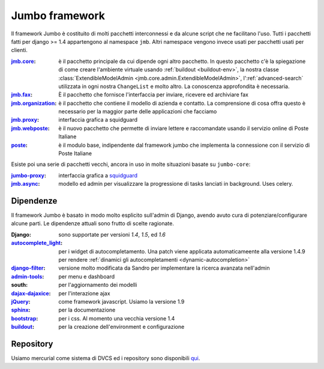 .. _jumbo:

===================
Jumbo framework
===================

Il framework Jumbo è costituito di molti pacchetti interconnessi e da alcune
script che ne facilitano l'uso. Tutti i pacchetti fatti per django >= 1.4
appartengono al namespace ``jmb``. Altri namespace vengono invece usati per
pacchetti usati per clienti.

:jmb.core_: è il pacchetto principale da cui dipende ogni altro
  pacchetto. In questo pacchetto c'è la spiegazione di come creare
  l'ambiente virtuale usando :ref:`buildout <buildout-env>`, la nostra classe 
  :class:`ExtendibleModelAdmin <jmb.core.admin.ExtendibleModelAdmin>`,
  l':ref:`advanced-search` utilizzata in ogni nostra ``ChangeList`` e molto
  altro. La conoscenza approfondita è necessaria.		   

:jmb.fax_: È il pacchetto che fornisce l'interfaccia per inviare, ricevere
  ed archiviare fax

:jmb.organization_: è il pacchetto che contiene il modello di azienda e
  contatto. La comprensione di cosa offra questo è necessario per la maggior
  parte delle applicazioni che facciamo

:jmb.proxy_: interfaccia grafica a squidguard

:jmb.webposte_: è il nuovo pacchetto che permette di inviare lettere e
  raccomandate usando il servizio online di Poste Italiane

:poste_: è il modulo base, indipendente dal framework jumbo che implementa
  la connessione con il servizio di Poste Italiane

Esiste poi una serie di pacchetti vecchi, ancora in uso in molte situazioni
basate su ``jumbo-core``:

:jumbo-proxy_: interfaccia grafica a squidguard_

:jmb.async_: modello ed admin per visualizzare la progressione di tasks
	     lanciati in background. Uses celery.


Dipendenze
----------

Il framework Jumbo è basato in modo molto esplicito sull'admin di Django,
avendo avuto cura di potenziare/configurare alcune parti. Le dipendenze
attuali sono frutto di scelte ragionate. 

:Django: sono supportate per versioni *1.4*, *1.5*, ed *1.6*

:autocomplete_light_: per i widget di autocompletamento. Una patch viene
		      applicata automaticameente alla versione 1.4.9 per
		      rendere :ref:`dinamici gli autocompletamenti <dynamic-autocompletion>`
		      
:django-filter_: versione molto modificata da Sandro per implementare la
		 ricerca avanzata nell'admin

:admin-tools_: per menu e dashboard

:south: per l'aggiornamento dei modelli

:dajax-dajaxice_: per l'interazione ajax

:jQuery_: come framework javascript. Usiamo la versione 1.9

:sphinx_: per la documentazione

:bootstrap_: per i css. Al momento una vecchia versione 1.4

:buildout_: per la creazione dell'environment e configurazione


Repository
----------

Usiamo mercurial come sistema di DVCS ed i repository sono disponibili qui_.


.. _jmb.core: http://docs.thux.it/jmb.core
.. _jmb.fax:  http://docs.thux.it/jmb.fax
.. _jmb.organization: http://docs.thux.it/jmb.organization
.. _jmb.newsletter: http://docs.thux.it/jmb.newsletter
.. _jmb.webposte: http://docs.thux.it/jmb.webposte
.. _jmb.proxy: http://docs.thux.it/jmb.proxy
.. _jmb.async: http://docs.thux.it/jmb.async
.. _jumbo-proxy: http://docs.thux.it/jumbo-proxy
.. _poste: http://docs.thux.it/poste-online

.. _dajax-dajaxice: http://www.dajaxproject.com/
.. _autocomplete_light: https://github.com/yourlabs/django-autocomplete-light
.. _django-filter: https://github.com/alex/django-filter
.. _admin-tools: https://bitbucket.org/izi/django-admin-tools/wiki/Home
.. _sphinx: http://sphinx-doc.org/
.. _jQuery: http://jquery.com/
.. _bootstrap: http://getbootstrap.com/2.3.2/
.. _buildout: http://www.buildout.org/
.. _qui: http://hg.thundersystems.it
.. _squidguard: http://www.squidguard.org
